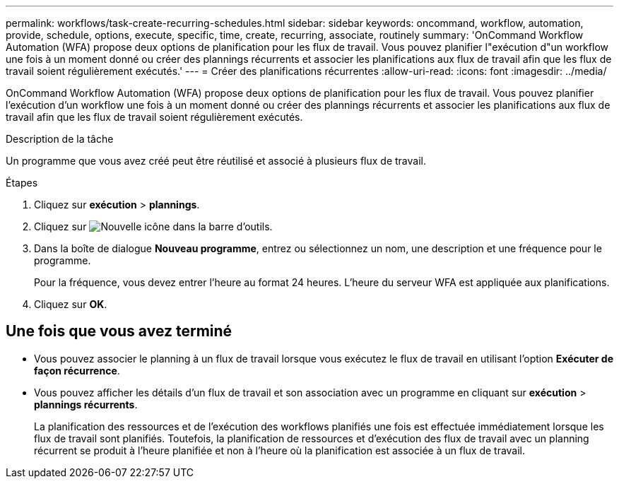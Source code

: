 ---
permalink: workflows/task-create-recurring-schedules.html 
sidebar: sidebar 
keywords: oncommand, workflow, automation, provide, schedule, options, execute, specific, time, create, recurring, associate, routinely 
summary: 'OnCommand Workflow Automation (WFA) propose deux options de planification pour les flux de travail. Vous pouvez planifier l"exécution d"un workflow une fois à un moment donné ou créer des plannings récurrents et associer les planifications aux flux de travail afin que les flux de travail soient régulièrement exécutés.' 
---
= Créer des planifications récurrentes
:allow-uri-read: 
:icons: font
:imagesdir: ../media/


[role="lead"]
OnCommand Workflow Automation (WFA) propose deux options de planification pour les flux de travail. Vous pouvez planifier l'exécution d'un workflow une fois à un moment donné ou créer des plannings récurrents et associer les planifications aux flux de travail afin que les flux de travail soient régulièrement exécutés.

.Description de la tâche
Un programme que vous avez créé peut être réutilisé et associé à plusieurs flux de travail.

.Étapes
. Cliquez sur *exécution* > *plannings*.
. Cliquez sur image:../media/new_wfa_icon.gif["Nouvelle icône"] dans la barre d'outils.
. Dans la boîte de dialogue *Nouveau programme*, entrez ou sélectionnez un nom, une description et une fréquence pour le programme.
+
Pour la fréquence, vous devez entrer l'heure au format 24 heures. L'heure du serveur WFA est appliquée aux planifications.

. Cliquez sur *OK*.




== Une fois que vous avez terminé

* Vous pouvez associer le planning à un flux de travail lorsque vous exécutez le flux de travail en utilisant l'option *Exécuter de façon récurrence*.
* Vous pouvez afficher les détails d'un flux de travail et son association avec un programme en cliquant sur *exécution* > *plannings récurrents*.
+
La planification des ressources et de l'exécution des workflows planifiés une fois est effectuée immédiatement lorsque les flux de travail sont planifiés. Toutefois, la planification de ressources et d'exécution des flux de travail avec un planning récurrent se produit à l'heure planifiée et non à l'heure où la planification est associée à un flux de travail.


